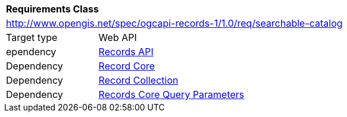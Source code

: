 [[rc_searchable-catalog]]
[cols="1,4",width="90%"]
|===
2+|*Requirements Class*
2+|http://www.opengis.net/spec/ogcapi-records-1/1.0/req/searchable-catalog
|Target type |Web API
|ependency |<<rc_records-api,Records API>>
|Dependency |<<rc_record-core,Record Core>>
|Dependency |<<rc_record-collection,Record Collection>>
|Dependency |<<rc_record-core-query-parameters,Records Core Query Parameters>>
|===
